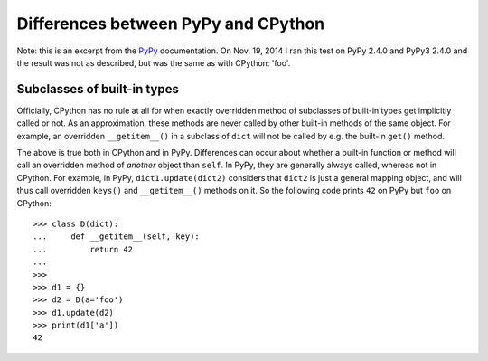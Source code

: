 
====================================
Differences between PyPy and CPython
====================================

Note: this is an excerpt from the `PyPy`_ documentation. On Nov. 19, 2014 I ran this test on PyPy 2.4.0 and PyPy3 2.4.0 and the result was not as described, but was the same as with CPython: 'foo'.

.. _PyPy: http://pypy.readthedocs.org/en/latest/cpython_differences.html#subclasses-of-built-in-types

Subclasses of built-in types
----------------------------

Officially, CPython has no rule at all for when exactly
overridden method of subclasses of built-in types get
implicitly called or not.  As an approximation, these methods
are never called by other built-in methods of the same object.
For example, an overridden ``__getitem__()`` in a subclass of
``dict`` will not be called by e.g. the built-in ``get()``
method.

The above is true both in CPython and in PyPy.  Differences
can occur about whether a built-in function or method will
call an overridden method of *another* object than ``self``.
In PyPy, they are generally always called, whereas not in
CPython.  For example, in PyPy, ``dict1.update(dict2)``
considers that ``dict2`` is just a general mapping object, and
will thus call overridden ``keys()``  and ``__getitem__()``
methods on it.  So the following code prints ``42`` on PyPy
but ``foo`` on CPython::

    >>> class D(dict):
    ...     def __getitem__(self, key):
    ...         return 42
    ...
    >>>
    >>> d1 = {}
    >>> d2 = D(a='foo')
    >>> d1.update(d2)
    >>> print(d1['a'])
    42
